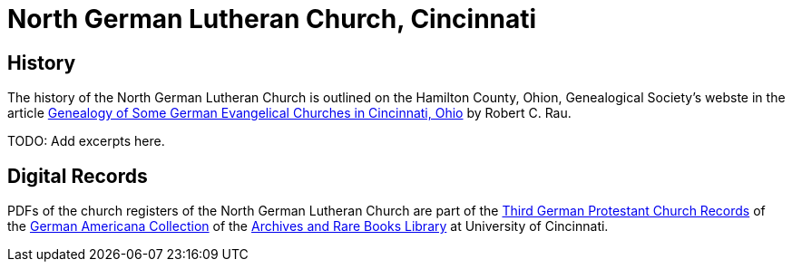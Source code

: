 = North German Lutheran Church, Cincinnati

== History

The history of the North German Lutheran Church is outlined on the Hamilton County, Ohion, Genealogical Society's webste in the  
article link:https://hcgsohio.org/upload/files/Local%20Records/Church%20Records/Rau_GENEALOGY_OF_SOME_GERMAN_EVANGELICAL_Churches_in_Cincy_and_history.pdf[Genealogy
of Some German Evangelical Churches in Cincinnati, Ohio] by Robert C. Rau.

TODO: Add excerpts here. 

== Digital Records

PDFs of the church registers of the North German Lutheran Church are part of the link:https://drc.libraries.uc.edu/handle/2374.UC/753627[Third
German Protestant Church Records] of the link:https://libraries.uc.edu/libraries/arb/collections/german-americana.html[German
Americana Collection] of the link:https://libraries.uc.edu/libraries/arb.html[Archives and Rare Books Library] at University of Cincinnati.

